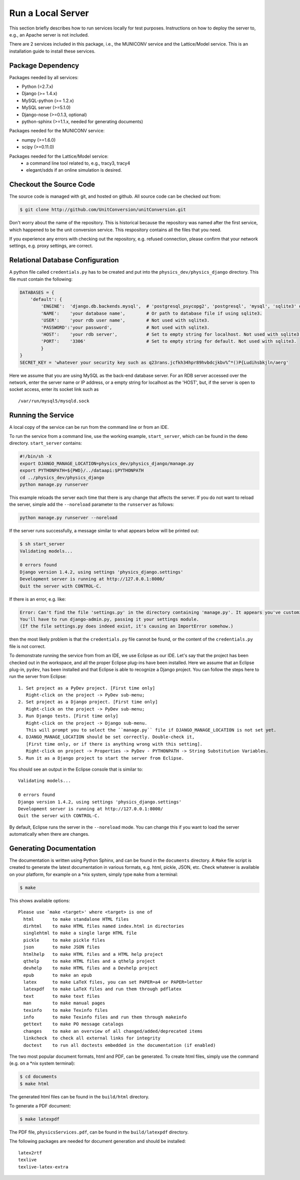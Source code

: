 Run a Local Server
=====================

This section briefly describes how to run services locally for test purposes. Instructions on how to deploy the server
to, e.g., an Apache server is not included.

There are 2 services included in this package, i.e., the MUNICONV service and the Lattice/Model service.
This is an installation guide to install these services.


Package Dependency
-------------------

Packages needed by all services:

- Python (=2.7.x)
- Django (>= 1.4.x)
- MySQL-python (>= 1.2.x)
- MySQL server (>=5.1.0)
- Django-nose (>=0.1.3, optional)
- python-sphinx (>=1.1.x, needed for generating documents)

Packages needed for the MUNICONV service:

- numpy (>=1.6.0)
- scipy (>=0.11.0)

Packages needed for the Lattice/Model service:
 - a command line tool related to, e.g., tracy3, tracy4
 - elegant/sdds if an online simulation is desired.

Checkout the Source Code
--------------------------
The source code is managed with git, and hosted on github. All source code can be checked out from:

.. code-block:: bash
    
    $ git clone http://github.com/UnitConversion/unitConversion.git

Don't worry about the name of the repository. This is historical because the repository was named after the first service, which happened to be the unit conversion service. This respository contains all the files that you need.

If you experience any errors with checking out the repository, e.g. refused connection, please confirm that your network settings, e.g. proxy settings, are correct. 

Relational Database Configuration
-----------------------------------
A python file called ``credentials.py`` has to be created and put into the ``physics_dev/physics_django`` directory.  This file must contain the following:

.. code-block:: python

    DATABASES = {
        'default': {
            'ENGINE':  'django.db.backends.mysql',  # 'postgresql_psycopg2', 'postgresql', 'mysql', 'sqlite3' or 'oracle'.
            'NAME':    'your database name',        # Or path to database file if using sqlite3.
            'USER':    'your rdb user name',        # Not used with sqlite3.
            'PASSWORD':'your password',             # Not used with sqlite3.
            'HOST':    'your rdb server',           # Set to empty string for localhost. Not used with sqlite3.
            'PORT':    '3306'                       # Set to empty string for default. Not used with sqlite3.
            }
    }
    SECRET_KEY = 'whatever your security key such as q23rans.jcfkh34hpr89hvbdcjkbv%^*()P{Ludihsbkjln/aerg'

Here we assume that you are using MySQL as the back-end database server. For an RDB server accessed over the network, enter the server name or IP address, or a empty string for localhost as the 'HOST', but, if the server is open to socket access, enter its socket link such as ::

    /var/run/mysql5/mysqld.sock

Running the Service
-------------------
A local copy of the service can be run from the command line or from an IDE.

To run the service from a command line, use the working example, ``start_server``, which can be found in the ``demo`` directory.  ``start_server`` contains:

.. code-block:: bash

    #!/bin/sh -X
    export DJANGO_MANAGE_LOCATION=physics_dev/physics_django/manage.py
    export PYTHONPATH=${PWD}/../dataapi:$PYTHONPATH
    cd ../physics_dev/physics_django
    python manage.py runserver

This example reloads the server each time that there is any change that affects the server. If you do not want to reload the server, simple add the ``--noreload`` parameter to the ``runserver`` as follows:

.. code-block:: bash

    python manage.py runserver --noreload

If the server runs successfully, a message similar to what appears below will be printed out:

.. code-block:: bash

    $ sh start_server
    Validating models...
    
    0 errors found
    Django version 1.4.2, using settings 'physics_django.settings'
    Development server is running at http://127.0.0.1:8000/
    Quit the server with CONTROL-C.

If there is an error, e.g. like:

.. code-block:: bash

    Error: Can't find the file 'settings.py' in the directory containing 'manage.py'. It appears you've customized things.
    You'll have to run django-admin.py, passing it your settings module.
    (If the file settings.py does indeed exist, it's causing an ImportError somehow.)

then the most likely problem is that the ``credentials.py`` file cannot be found, or the content of the ``credentials.py`` file is not correct.

To demonstrate running the service from from an IDE, we use Eclipse as our IDE. Let's say that the project has been checked out in the workspace, and all the proper Eclipse plug-ins have been installed. Here we assume that an Eclipse plug-in, ``pydev``, has been installed and that Eclipse is able to recognize a Django project. You can follow the steps here to run the server from Eclipse: ::

    1. Set project as a PyDev project. [First time only]
       Right-click on the project -> PyDev sub-menu; 
    2. Set project as a Django project. [First time only]
       Right-click on the project -> PyDev sub-menu; 
    3. Run Django tests. [First time only]
       Right-click on the project -> Django sub-menu.
       This will prompt you to select the ``manage.py`` file if DJANGO_MANAGE_LOCATION is not set yet.
    4. DJANGO_MANAGE_LOCATION should be set correctly. Double-check it,
       [First time only, or if there is anything wrong with this setting].
       Right-click on project -> Properties -> PyDev - PYTHONPATH -> String Substitution Variables. 
    5. Run it as a Django project to start the server from Eclipse.
    
You should see an output in the Eclipse console that is similar to: ::
    
    Validating models...

    0 errors found
    Django version 1.4.2, using settings 'physics_django.settings'
    Development server is running at http://127.0.0.1:8000/
    Quit the server with CONTROL-C.
    
By default, Eclipse runs the server in the ``--noreload`` mode. You can change this if you want to load the server automatically when there are changes.

Generating Documentation
--------------------------
The documentation is written using Python Sphinx, and can be found in the ``documents`` directory. A ``Make`` file script is created to generate the  latest documentation in various formats, e.g. html, pickle, JSON, etc. Check whatever is available on your platform, for example on a \*nix system, simply type ``make`` from a terminal: 

.. code-block:: bash

    $ make

This shows available options: ::

    Please use `make <target>' where <target> is one of
      html       to make standalone HTML files
      dirhtml    to make HTML files named index.html in directories
      singlehtml to make a single large HTML file
      pickle     to make pickle files
      json       to make JSON files
      htmlhelp   to make HTML files and a HTML help project
      qthelp     to make HTML files and a qthelp project
      devhelp    to make HTML files and a Devhelp project
      epub       to make an epub
      latex      to make LaTeX files, you can set PAPER=a4 or PAPER=letter
      latexpdf   to make LaTeX files and run them through pdflatex
      text       to make text files
      man        to make manual pages
      texinfo    to make Texinfo files
      info       to make Texinfo files and run them through makeinfo
      gettext    to make PO message catalogs
      changes    to make an overview of all changed/added/deprecated items
      linkcheck  to check all external links for integrity
      doctest    to run all doctests embedded in the documentation (if enabled)

The two most popular document formats, html and PDF, can be generated. To create html files, simply use the command (e.g. on a \*nix system terminal):

.. code-block:: bash

    $ cd documents
    $ make html

The generated html files can be found in the ``build/html`` directory.

To generate a PDF document:

.. code-block:: bash

    $ make latexpdf

The PDF file, ``physicsServices.pdf``, can be found in the ``build/latexpdf`` directory.

The following packages are needed for document generation and should be installed: ::

    latex2rtf
    texlive
    texlive-latex-extra